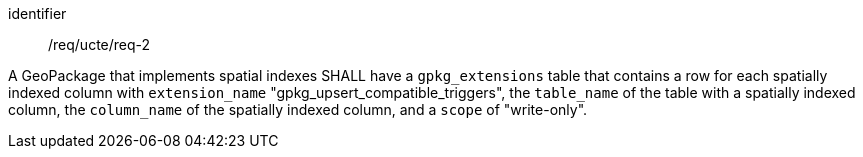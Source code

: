 [requirement]
====
[%metadata]
identifier:: /req/ucte/req-2

A GeoPackage that implements spatial indexes SHALL have a `gpkg_extensions` table that contains a row for each spatially indexed column with `extension_name` "gpkg_upsert_compatible_triggers", the `table_name` of the table with a spatially indexed column, the `column_name` of the spatially indexed column, and a `scope` of "write-only".
====
